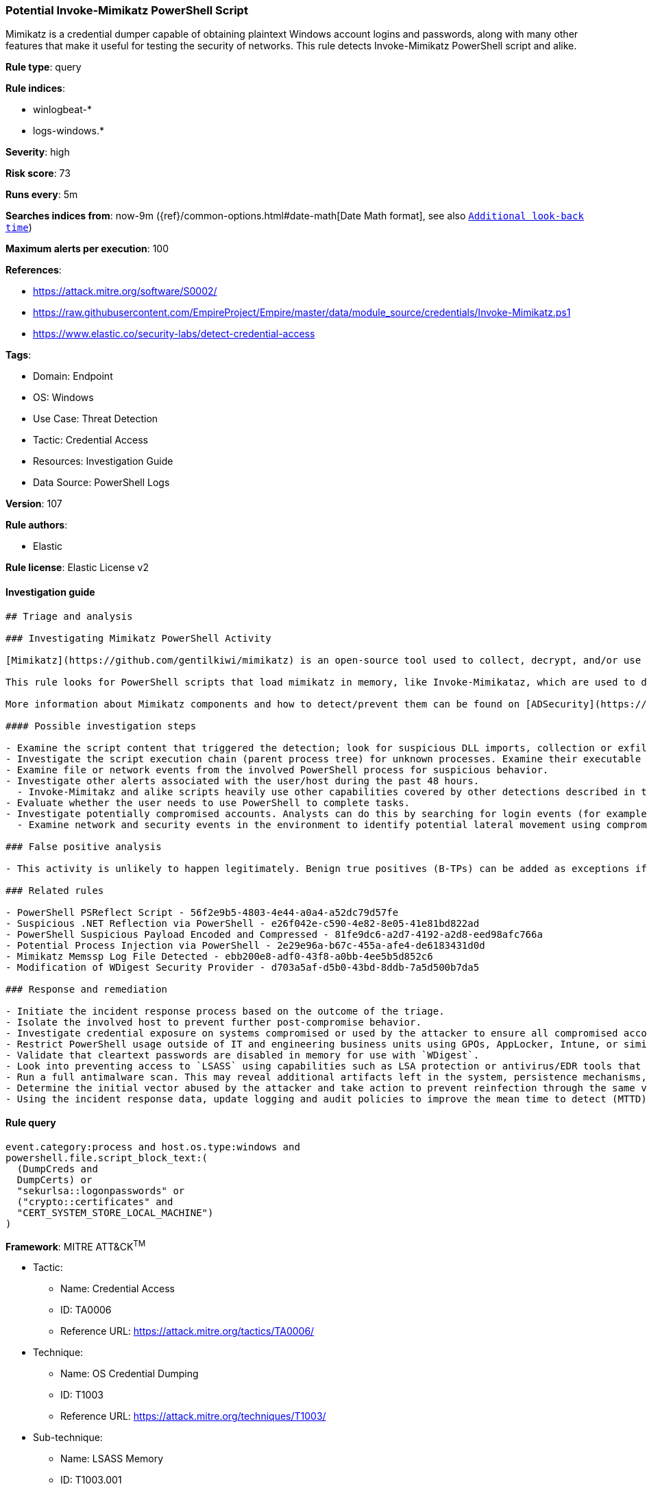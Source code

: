 [[prebuilt-rule-8-11-3-potential-invoke-mimikatz-powershell-script]]
=== Potential Invoke-Mimikatz PowerShell Script

Mimikatz is a credential dumper capable of obtaining plaintext Windows account logins and passwords, along with many other features that make it useful for testing the security of networks. This rule detects Invoke-Mimikatz PowerShell script and alike.

*Rule type*: query

*Rule indices*: 

* winlogbeat-*
* logs-windows.*

*Severity*: high

*Risk score*: 73

*Runs every*: 5m

*Searches indices from*: now-9m ({ref}/common-options.html#date-math[Date Math format], see also <<rule-schedule, `Additional look-back time`>>)

*Maximum alerts per execution*: 100

*References*: 

* https://attack.mitre.org/software/S0002/
* https://raw.githubusercontent.com/EmpireProject/Empire/master/data/module_source/credentials/Invoke-Mimikatz.ps1
* https://www.elastic.co/security-labs/detect-credential-access

*Tags*: 

* Domain: Endpoint
* OS: Windows
* Use Case: Threat Detection
* Tactic: Credential Access
* Resources: Investigation Guide
* Data Source: PowerShell Logs

*Version*: 107

*Rule authors*: 

* Elastic

*Rule license*: Elastic License v2


==== Investigation guide


[source, markdown]
----------------------------------
## Triage and analysis

### Investigating Mimikatz PowerShell Activity

[Mimikatz](https://github.com/gentilkiwi/mimikatz) is an open-source tool used to collect, decrypt, and/or use cached credentials. This tool is commonly abused by adversaries during the post-compromise stage where adversaries have gained an initial foothold on an endpoint and are looking to elevate privileges and seek out additional authentication objects such as tokens/hashes/credentials that can then be used to move laterally and pivot across a network.

This rule looks for PowerShell scripts that load mimikatz in memory, like Invoke-Mimikataz, which are used to dump credentials from the Local Security Authority Subsystem Service (LSASS). Any activity triggered from this rule should be treated with high priority as it typically represents an active adversary.

More information about Mimikatz components and how to detect/prevent them can be found on [ADSecurity](https://adsecurity.org/?page_id=1821).

#### Possible investigation steps

- Examine the script content that triggered the detection; look for suspicious DLL imports, collection or exfiltration capabilities, suspicious functions, encoded or compressed data, and other potentially malicious characteristics.
- Investigate the script execution chain (parent process tree) for unknown processes. Examine their executable files for prevalence, whether they are located in expected locations, and if they are signed with valid digital signatures.
- Examine file or network events from the involved PowerShell process for suspicious behavior.
- Investigate other alerts associated with the user/host during the past 48 hours.
  - Invoke-Mimitakz and alike scripts heavily use other capabilities covered by other detections described in the "Related Rules" section.
- Evaluate whether the user needs to use PowerShell to complete tasks.
- Investigate potentially compromised accounts. Analysts can do this by searching for login events (for example, 4624) to the target host.
  - Examine network and security events in the environment to identify potential lateral movement using compromised credentials.

### False positive analysis

- This activity is unlikely to happen legitimately. Benign true positives (B-TPs) can be added as exceptions if necessary.

### Related rules

- PowerShell PSReflect Script - 56f2e9b5-4803-4e44-a0a4-a52dc79d57fe
- Suspicious .NET Reflection via PowerShell - e26f042e-c590-4e82-8e05-41e81bd822ad
- PowerShell Suspicious Payload Encoded and Compressed - 81fe9dc6-a2d7-4192-a2d8-eed98afc766a
- Potential Process Injection via PowerShell - 2e29e96a-b67c-455a-afe4-de6183431d0d
- Mimikatz Memssp Log File Detected - ebb200e8-adf0-43f8-a0bb-4ee5b5d852c6
- Modification of WDigest Security Provider - d703a5af-d5b0-43bd-8ddb-7a5d500b7da5

### Response and remediation

- Initiate the incident response process based on the outcome of the triage.
- Isolate the involved host to prevent further post-compromise behavior.
- Investigate credential exposure on systems compromised or used by the attacker to ensure all compromised accounts are identified. Reset passwords for these accounts and other potentially compromised credentials, such as email, business systems, and web services.
- Restrict PowerShell usage outside of IT and engineering business units using GPOs, AppLocker, Intune, or similar software.
- Validate that cleartext passwords are disabled in memory for use with `WDigest`.
- Look into preventing access to `LSASS` using capabilities such as LSA protection or antivirus/EDR tools that provide this capability.
- Run a full antimalware scan. This may reveal additional artifacts left in the system, persistence mechanisms, and malware components.
- Determine the initial vector abused by the attacker and take action to prevent reinfection through the same vector.
- Using the incident response data, update logging and audit policies to improve the mean time to detect (MTTD) and the mean time to respond (MTTR).


----------------------------------

==== Rule query


[source, js]
----------------------------------
event.category:process and host.os.type:windows and
powershell.file.script_block_text:(
  (DumpCreds and
  DumpCerts) or
  "sekurlsa::logonpasswords" or
  ("crypto::certificates" and
  "CERT_SYSTEM_STORE_LOCAL_MACHINE")
)

----------------------------------

*Framework*: MITRE ATT&CK^TM^

* Tactic:
** Name: Credential Access
** ID: TA0006
** Reference URL: https://attack.mitre.org/tactics/TA0006/
* Technique:
** Name: OS Credential Dumping
** ID: T1003
** Reference URL: https://attack.mitre.org/techniques/T1003/
* Sub-technique:
** Name: LSASS Memory
** ID: T1003.001
** Reference URL: https://attack.mitre.org/techniques/T1003/001/
